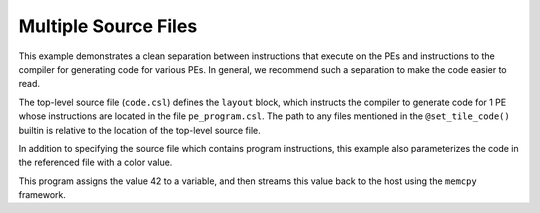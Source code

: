 
Multiple Source Files
=====================

This example demonstrates a clean separation between instructions that execute
on the PEs and instructions to the compiler for generating code for various PEs.
In general, we recommend such a separation to make the code easier to read.

The top-level source file (``code.csl``) defines the ``layout`` block, which
instructs the compiler to generate code for 1 PE whose instructions are located
in the file ``pe_program.csl``.  The path to any files mentioned in the
``@set_tile_code()`` builtin is relative to the location of the top-level source
file.

In addition to specifying the source file which contains program instructions,
this example also parameterizes the code in the referenced file with a color
value.

This program assigns the value 42 to a variable, and then streams this value
back to the host using the ``memcpy`` framework.
